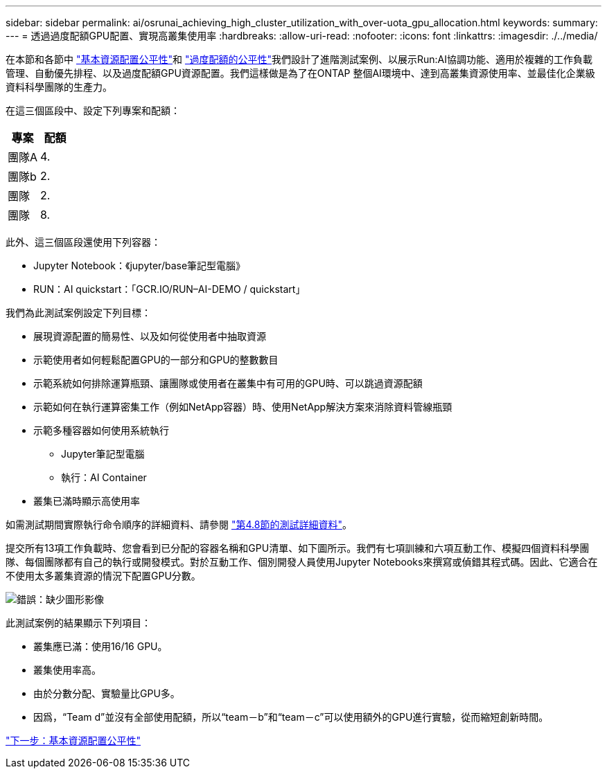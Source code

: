 ---
sidebar: sidebar 
permalink: ai/osrunai_achieving_high_cluster_utilization_with_over-uota_gpu_allocation.html 
keywords:  
summary:  
---
= 透過過度配額GPU配置、實現高叢集使用率
:hardbreaks:
:allow-uri-read: 
:nofooter: 
:icons: font
:linkattrs: 
:imagesdir: ./../media/


[role="lead"]
在本節和各節中 link:osrunai_basic_resource_allocation_fairness.html["基本資源配置公平性"]和 link:osrunai_over-quota_fairness.html["過度配額的公平性"]我們設計了進階測試案例、以展示Run:AI協調功能、適用於複雜的工作負載管理、自動優先排程、以及過度配額GPU資源配置。我們這樣做是為了在ONTAP 整個AI環境中、達到高叢集資源使用率、並最佳化企業級資料科學團隊的生產力。

在這三個區段中、設定下列專案和配額：

|===
| 專案 | 配額 


| 團隊A | 4. 


| 團隊b | 2. 


| 團隊 | 2. 


| 團隊 | 8. 
|===
此外、這三個區段還使用下列容器：

* Jupyter Notebook：《jupyter/base筆記型電腦》
* RUN：AI quickstart：「GCR.IO/RUN–AI-DEMO / quickstart」


我們為此測試案例設定下列目標：

* 展現資源配置的簡易性、以及如何從使用者中抽取資源
* 示範使用者如何輕鬆配置GPU的一部分和GPU的整數數目
* 示範系統如何排除運算瓶頸、讓團隊或使用者在叢集中有可用的GPU時、可以跳過資源配額
* 示範如何在執行運算密集工作（例如NetApp容器）時、使用NetApp解決方案來消除資料管線瓶頸
* 示範多種容器如何使用系統執行
+
** Jupyter筆記型電腦
** 執行：AI Container


* 叢集已滿時顯示高使用率


如需測試期間實際執行命令順序的詳細資料、請參閱 link:osrunai_testing_details_for_section_4.8.html["第4.8節的測試詳細資料"]。

提交所有13項工作負載時、您會看到已分配的容器名稱和GPU清單、如下圖所示。我們有七項訓練和六項互動工作、模擬四個資料科學團隊、每個團隊都有自己的執行或開發模式。對於互動工作、個別開發人員使用Jupyter Notebooks來撰寫或偵錯其程式碼。因此、它適合在不使用太多叢集資源的情況下配置GPU分數。

image:osrunai_image8.png["錯誤：缺少圖形影像"]

此測試案例的結果顯示下列項目：

* 叢集應已滿：使用16/16 GPU。
* 叢集使用率高。
* 由於分數分配、實驗量比GPU多。
* 因爲，“Team d”並沒有全部使用配額，所以“team－b”和“team－c”可以使用額外的GPU進行實驗，從而縮短創新時間。


link:osrunai_basic_resource_allocation_fairness.html["下一步：基本資源配置公平性"]
